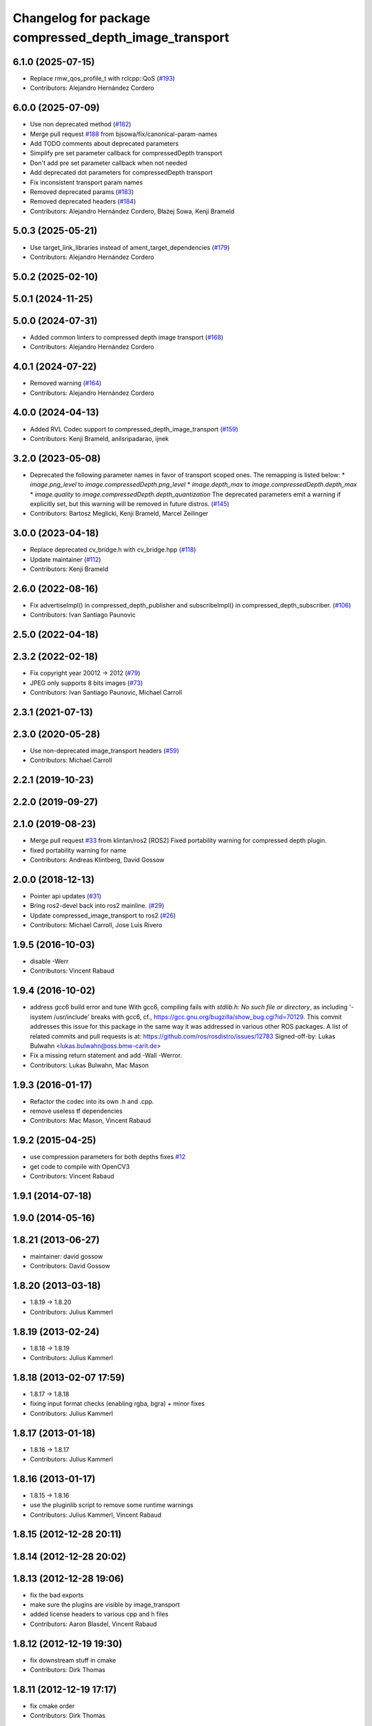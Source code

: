 ^^^^^^^^^^^^^^^^^^^^^^^^^^^^^^^^^^^^^^^^^^^^^^^^^^^^^^
Changelog for package compressed_depth_image_transport
^^^^^^^^^^^^^^^^^^^^^^^^^^^^^^^^^^^^^^^^^^^^^^^^^^^^^^

6.1.0 (2025-07-15)
------------------
* Replace rmw_qos_profile_t with rclcpp::QoS (`#193 <https://github.com/ros-perception/image_transport_plugins/issues/193>`_)
* Contributors: Alejandro Hernández Cordero

6.0.0 (2025-07-09)
------------------
* Use non deprecated method (`#182 <https://github.com/ros-perception/image_transport_plugins/issues/182>`_)
* Merge pull request `#188 <https://github.com/ros-perception/image_transport_plugins/issues/188>`_ from bjsowa/fix/canonical-param-names
* Add TODO comments about deprecated parameters
* Simplify pre set parameter callback for compressedDepth transport
* Don't add pre set parameter callback when not needed
* Add deprecated dot parameters for compressedDepth transport
* Fix inconsistent transport param names
* Removed deprecated params (`#183 <https://github.com/ros-perception/image_transport_plugins/issues/183>`_)
* Removed deprecated headers (`#184 <https://github.com/ros-perception/image_transport_plugins/issues/184>`_)
* Contributors: Alejandro Hernández Cordero, Błażej Sowa, Kenji Brameld

5.0.3 (2025-05-21)
------------------
* Use target_link_libraries instead of ament_target_dependencies (`#179 <https://github.com/ros-perception/image_transport_plugins/issues/179>`_)
* Contributors: Alejandro Hernández Cordero

5.0.2 (2025-02-10)
------------------

5.0.1 (2024-11-25)
------------------

5.0.0 (2024-07-31)
------------------
* Added common linters to compressed depth image transport (`#168 <https://github.com/ros-perception/image_transport_plugins/issues/168>`_)
* Contributors: Alejandro Hernández Cordero

4.0.1 (2024-07-22)
------------------
* Removed warning (`#164 <https://github.com/ros-perception/image_transport_plugins/issues/164>`_)
* Contributors: Alejandro Hernández Cordero

4.0.0 (2024-04-13)
------------------
* Added RVL Codec support to compressed_depth_image_transport (`#159 <https://github.com/ros-perception/image_transport_plugins/issues/159>`_)
* Contributors: Kenji Brameld, anilsripadarao, ijnek

3.2.0 (2023-05-08)
------------------
* Deprecated the following parameter names in favor of transport scoped ones. The remapping is listed below:
  * `image.png_level` to `image.compressedDepth.png_level`
  * `image.depth_max` to `image.compressedDepth.depth_max`
  * `image.quality` to `image.compressedDepth.depth_quantization`
  The deprecated parameters emit a warning if explicitly set, but this warning will be removed in future distros.
  (`#145 <https://github.com/ros-perception/image_transport_plugins/issues/145>`_)
* Contributors: Bartosz Meglicki, Kenji Brameld, Marcel Zeilinger

3.0.0 (2023-04-18)
------------------
* Replace deprecated cv_bridge.h with cv_bridge.hpp (`#118 <https://github.com/ros-perception/image_transport_plugins/issues/118>`_)
* Update maintainer (`#112 <https://github.com/ros-perception/image_transport_plugins/issues/112>`_)
* Contributors: Kenji Brameld

2.6.0 (2022-08-16)
------------------
* Fix advertiseImpl() in compressed_depth_publisher and subscribeImpl() in compressed_depth_subscriber. (`#106 <https://github.com/ros-perception/image_transport_plugins/issues/106>`_)
* Contributors: Ivan Santiago Paunovic

2.5.0 (2022-04-18)
------------------

2.3.2 (2022-02-18)
------------------
* Fix copyright year 20012 -> 2012 (`#79 <https://github.com/ros-perception/image_transport_plugins/issues/79>`_)
* JPEG only supports 8 bits images (`#73 <https://github.com/ros-perception/image_transport_plugins/issues/73>`_)
* Contributors: Ivan Santiago Paunovic, Michael Carroll

2.3.1 (2021-07-13)
------------------

2.3.0 (2020-05-28)
------------------
* Use non-deprecated image_transport headers (`#59 <https://github.com/ros-perception/image_transport_plugins/issues/59>`_)
* Contributors: Michael Carroll

2.2.1 (2019-10-23)
------------------

2.2.0 (2019-09-27)
------------------

2.1.0 (2019-08-23)
------------------
* Merge pull request `#33 <https://github.com/ros-perception/image_transport_plugins/issues/33>`_ from klintan/ros2
  [ROS2] Fixed portability warning for compressed depth plugin.
* fixed portability warning for name
* Contributors: Andreas Klintberg, David Gossow

2.0.0 (2018-12-13)
------------------
* Pointer api updates (`#31 <https://github.com/ros-perception/image_transport_plugins/issues/31>`_)
* Bring ros2-devel back into ros2 mainline. (`#29 <https://github.com/ros-perception/image_transport_plugins/issues/29>`_)
* Update compressed_image_transport to ros2 (`#26 <https://github.com/ros-perception/image_transport_plugins/issues/26>`_)
* Contributors: Michael Carroll, Jose Luis Rivero

1.9.5 (2016-10-03)
------------------
* disable -Werr
* Contributors: Vincent Rabaud

1.9.4 (2016-10-02)
------------------
* address gcc6 build error and tune
  With gcc6, compiling fails with `stdlib.h: No such file or directory`,
  as including '-isystem /usr/include' breaks with gcc6, cf.,
  https://gcc.gnu.org/bugzilla/show_bug.cgi?id=70129.
  This commit addresses this issue for this package in the same way
  it was addressed in various other ROS packages. A list of related
  commits and pull requests is at:
  https://github.com/ros/rosdistro/issues/12783
  Signed-off-by: Lukas Bulwahn <lukas.bulwahn@oss.bmw-carit.de>
* Fix a missing return statement and add -Wall -Werror.
* Contributors: Lukas Bulwahn, Mac Mason

1.9.3 (2016-01-17)
------------------
* Refactor the codec into its own .h and .cpp.
* remove useless tf dependencies
* Contributors: Mac Mason, Vincent Rabaud

1.9.2 (2015-04-25)
------------------
* use compression parameters for both depths
  fixes `#12 <https://github.com/ros-perception/image_transport_plugins/issues/12>`_
* get code to compile with OpenCV3
* Contributors: Vincent Rabaud

1.9.1 (2014-07-18)
------------------

1.9.0 (2014-05-16)
------------------

1.8.21 (2013-06-27)
-------------------
* maintainer: david gossow
* Contributors: David Gossow

1.8.20 (2013-03-18)
-------------------
* 1.8.19 -> 1.8.20
* Contributors: Julius Kammerl

1.8.19 (2013-02-24)
-------------------
* 1.8.18 -> 1.8.19
* Contributors: Julius Kammerl

1.8.18 (2013-02-07 17:59)
-------------------------
* 1.8.17 -> 1.8.18
* fixing input format checks (enabling rgba, bgra) + minor fixes
* Contributors: Julius Kammerl

1.8.17 (2013-01-18)
-------------------
* 1.8.16 -> 1.8.17
* Contributors: Julius Kammerl

1.8.16 (2013-01-17)
-------------------
* 1.8.15 -> 1.8.16
* use the pluginlib script to remove some runtime warnings
* Contributors: Julius Kammerl, Vincent Rabaud

1.8.15 (2012-12-28 20:11)
-------------------------

1.8.14 (2012-12-28 20:02)
-------------------------

1.8.13 (2012-12-28 19:06)
-------------------------
* fix the bad exports
* make sure the plugins are visible by image_transport
* added license headers to various cpp and h files
* Contributors: Aaron Blasdel, Vincent Rabaud

1.8.12 (2012-12-19 19:30)
-------------------------
* fix downstream stuff in cmake
* Contributors: Dirk Thomas

1.8.11 (2012-12-19 17:17)
-------------------------
* fix cmake order
* Contributors: Dirk Thomas

1.8.10 (2012-12-19 17:03)
-------------------------
* fix dyn reconf
* Contributors: Dirk Thomas

1.8.9 (2012-12-19 00:26)
------------------------
* switching to verion 1.8.9
* Contributors: Julius Kammerl

1.8.8 (2012-12-17)
------------------
* adding build_deb on message_generation & mrun_deb on message_runtime
* Updated package.xml for new buildtool_depend tag for catkin requirement
* Contributors: Julius Kammerl, mirzashah

1.8.7 (2012-12-10 15:29)
------------------------
* adding missing tf build dependency
* Contributors: Julius Kammerl

1.8.6 (2012-12-10 15:08)
------------------------
* switching to version 1.8.6
* Contributors: Julius Kammerl

1.8.5 (2012-12-09)
------------------
* adding missing build debs
* added class_loader_hide_library_symbols macros to CMakeList
* switching to 1.8.5
* Contributors: Julius Kammerl

1.8.4 (2012-11-30)
------------------
* switching to version 1.8.4
* adding plugin.xml exports for pluginlib
* catkinizing theora_image_transport
* catkinizing compressed_depth_image_transport
* github migration from code.ros.org (r40053)
* Contributors: Julius Kammerl
